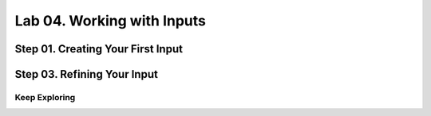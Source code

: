 Lab 04. Working with Inputs
***************************

Step 01. Creating Your First Input
----------------------------------

.. code-block:: yaml
    :linenos:
    :emphasize-lines: 4

    formatVersion: 1
    inputs:
      tshirtsize:
        type: string
    resources:
      Cloud_Machine_1:
      type: Cloud.Machine
      properties:
        image: ubuntu
        flavor: ${input.tshirtsize}
        constraints:
          - platform: aws

Step 03. Refining Your Input
----------------------------

.. code-block:: yaml
    :linenos:
    :emphasize-lines: 5-9

    formatVersion: 1
    inputs:
      tshirtsize:
        type: string
        title: size
        enum:
          - small
          - medium
          - large
    resources:
      Cloud_Machine_1:
      type: Cloud.Machine
      properties:
        image: ubuntu
        flavor: ${input.tshirtsize}
        constraints:
          - platform: aws

Keep Exploring
==============

.. code-block:: yaml
    :linenos:
    :emphasize-lines: 10-16,21

    formatVersion: 1
    inputs:
      tshirtsize:
        type: string
        title: size
        enum:
          - small
          - medium
          - large
      count:
        type: integer
        minimum: 1
        maximum: 3
      email:
        type: string
        pattern: ^[a-zA-Z0-9.!#$%&'*+/=?^_`{|}~-]+@[a-zA-Z0-9](?:[a-zA-Z0-9-]{0,61}[a-zA-Z0-9])?(?:\.[a-zA-Z0-9](?:[a-zA-Z0-9-]{0,61}[a-zA-Z0-9])?)*$
    resources:
      Cloud_Machine_1:
      type: Cloud.Machine
      properties:
        count: ${input.count}
        image: ubuntu
        flavor: ${input.tshirtsize}
        constraints:
          - platform: aws
